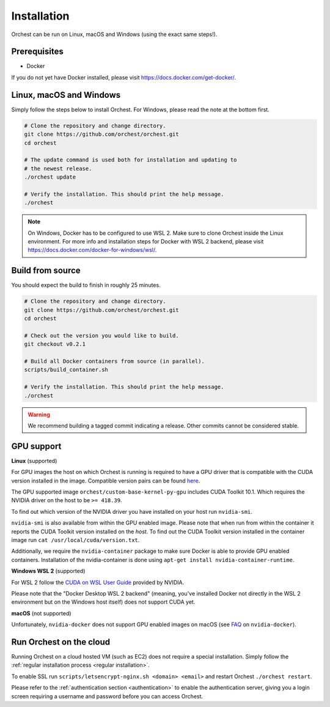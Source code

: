 Installation
============

Orchest can be run on Linux, macOS and Windows (using the exact same steps!).

Prerequisites
-------------
* Docker

If you do not yet have Docker installed, please visit https://docs.docker.com/get-docker/.

.. _regular installation:

Linux, macOS and Windows
-------------------------
Simply follow the steps below to install Orchest. For Windows, please read the note at the bottom
first.

.. code-block:: bash

   # Clone the repository and change directory.
   git clone https://github.com/orchest/orchest.git
   cd orchest

   # The update command is used both for installation and updating to
   # the newest release.
   ./orchest update

   # Verify the installation. This should print the help message.
   ./orchest

.. note::

    On Windows, Docker has to be configured to use WSL 2. Make sure to clone Orchest inside the
    Linux environment. For more info and installation steps for Docker with WSL 2 backend, please
    visit https://docs.docker.com/docker-for-windows/wsl/.

Build from source
-----------------
You should expect the build to finish in roughly 25 minutes.

.. code-block:: bash

   # Clone the repository and change directory.
   git clone https://github.com/orchest/orchest.git
   cd orchest

   # Check out the version you would like to build.
   git checkout v0.2.1

   # Build all Docker containers from source (in parallel).
   scripts/build_container.sh

   # Verify the installation. This should print the help message.
   ./orchest

.. warning::

    We recommend building a tagged commit indicating a release. Other commits cannot be considered
    stable.

GPU support
-----------

**Linux** (supported)

For GPU images the host on which Orchest is running is required to have a GPU driver that is
compatible with the CUDA version installed in the image.  Compatible version pairs can be found
`here
<https://docs.nvidia.com/deploy/cuda-compatibility/index.html#binary-compatibility__table-toolkit-driver>`_.

The GPU supported image ``orchest/custom-base-kernel-py-gpu`` includes CUDA Toolkit 10.1. Which
requires the NVIDIA driver on the host to be ``>= 418.39``.

To find out which version of the NVIDIA driver you have installed on your host run ``nvidia-smi``.

``nvidia-smi`` is also available from within the GPU enabled image. Please note that when run from
within the container it reports the CUDA Toolkit version installed on the *host*. To find out the
CUDA Toolkit version installed in the container image run ``cat /usr/local/cuda/version.txt``.

Additionally, we require the ``nvidia-container`` package to make sure Docker is able to provide GPU
enabled containers. Installation of the nvidia-container is done using ``apt-get install
nvidia-container-runtime``.

.. seealso::

    `Docker GPU documentation <https://docs.docker.com/config/containers/resource_constraints/#gpu>`_
        Most up to date instructions on installing Docker with NVIDIA GPU passthrough support.

**Windows WSL 2** (supported)

For WSL 2 follow the `CUDA on WSL User Guide
<https://docs.nvidia.com/cuda/wsl-user-guide/index.html>`_ provided by NVIDIA. 

Please note that the "Docker Desktop WSL 2 backend" (meaning, you've installed Docker not
directly in the WSL 2 environment but on the Windows host itself) does not
support CUDA yet.

**macOS** (not supported)

Unfortunately, ``nvidia-docker`` does not support GPU enabled images on macOS (see `FAQ
<https://github.com/NVIDIA/nvidia-docker/wiki/Frequently-Asked-Questions#is-macos-supported>`_ on
``nvidia-docker``).

Run Orchest on the cloud
------------------------
Running Orchest on a cloud hosted VM (such as EC2) does not require a special installation. Simply follow the
:ref:`regular installation process <regular installation>`.

To enable SSL run ``scripts/letsencrypt-nginx.sh <domain> <email>`` and restart Orchest ``./orchest restart``.

Please refer to the :ref:`authentication section <authentication>` to enable the authentication
server, giving you a login screen requiring a username and password before you can access Orchest.


